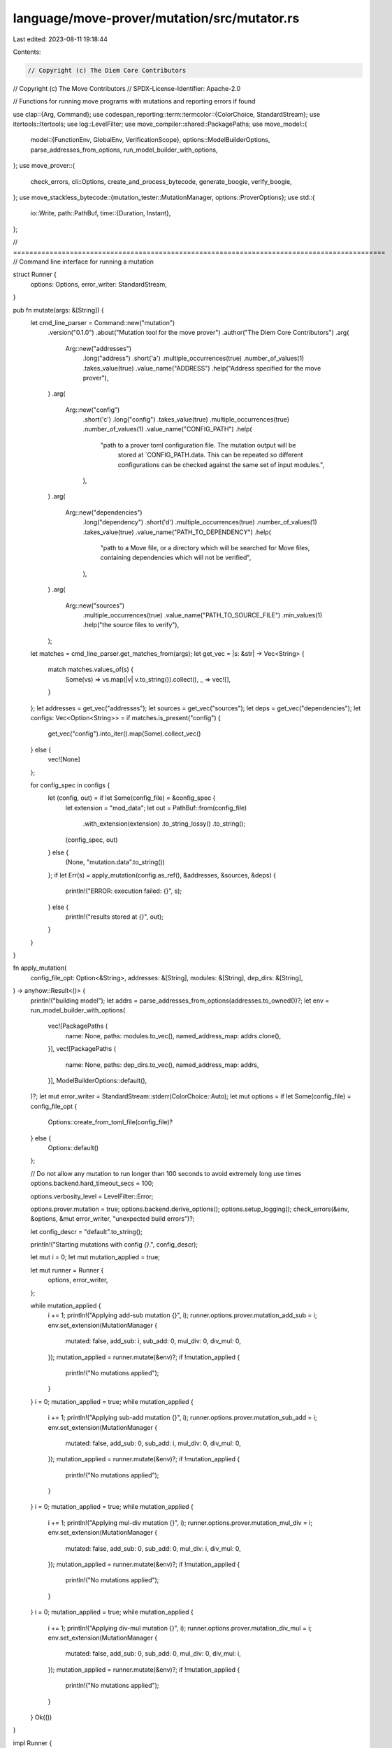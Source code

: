 language/move-prover/mutation/src/mutator.rs
============================================

Last edited: 2023-08-11 19:18:44

Contents:

.. code-block:: rs

    // Copyright (c) The Diem Core Contributors
// Copyright (c) The Move Contributors
// SPDX-License-Identifier: Apache-2.0

// Functions for running move programs with mutations and reporting errors if found

use clap::{Arg, Command};
use codespan_reporting::term::termcolor::{ColorChoice, StandardStream};
use itertools::Itertools;
use log::LevelFilter;
use move_compiler::shared::PackagePaths;
use move_model::{
    model::{FunctionEnv, GlobalEnv, VerificationScope},
    options::ModelBuilderOptions,
    parse_addresses_from_options, run_model_builder_with_options,
};
use move_prover::{
    check_errors, cli::Options, create_and_process_bytecode, generate_boogie, verify_boogie,
};
use move_stackless_bytecode::{mutation_tester::MutationManager, options::ProverOptions};
use std::{
    io::Write,
    path::PathBuf,
    time::{Duration, Instant},
};

// ============================================================================================
// Command line interface for running a mutation

struct Runner {
    options: Options,
    error_writer: StandardStream,
}

pub fn mutate(args: &[String]) {
    let cmd_line_parser = Command::new("mutation")
        .version("0.1.0")
        .about("Mutation tool for the move prover")
        .author("The Diem Core Contributors")
        .arg(
            Arg::new("addresses")
                .long("address")
                .short('a')
                .multiple_occurrences(true)
                .number_of_values(1)
                .takes_value(true)
                .value_name("ADDRESS")
                .help("Address specified for the move prover"),
        )
        .arg(
            Arg::new("config")
                .short('c')
                .long("config")
                .takes_value(true)
                .multiple_occurrences(true)
                .number_of_values(1)
                .value_name("CONFIG_PATH")
                .help(
                    "path to a prover toml configuration file. The mutation output will be \
                          stored at `CONFIG_PATH.data. This can be repeated so different \
                          configurations can be checked against the same set of input modules.",
                ),
        )
        .arg(
            Arg::new("dependencies")
                .long("dependency")
                .short('d')
                .multiple_occurrences(true)
                .number_of_values(1)
                .takes_value(true)
                .value_name("PATH_TO_DEPENDENCY")
                .help(
                    "path to a Move file, or a directory which will be searched for \
                    Move files, containing dependencies which will not be verified",
                ),
        )
        .arg(
            Arg::new("sources")
                .multiple_occurrences(true)
                .value_name("PATH_TO_SOURCE_FILE")
                .min_values(1)
                .help("the source files to verify"),
        );
    let matches = cmd_line_parser.get_matches_from(args);
    let get_vec = |s: &str| -> Vec<String> {
        match matches.values_of(s) {
            Some(vs) => vs.map(|v| v.to_string()).collect(),
            _ => vec![],
        }
    };
    let addresses = get_vec("addresses");
    let sources = get_vec("sources");
    let deps = get_vec("dependencies");
    let configs: Vec<Option<String>> = if matches.is_present("config") {
        get_vec("config").into_iter().map(Some).collect_vec()
    } else {
        vec![None]
    };

    for config_spec in configs {
        let (config, out) = if let Some(config_file) = &config_spec {
            let extension = "mod_data";
            let out = PathBuf::from(config_file)
                .with_extension(extension)
                .to_string_lossy()
                .to_string();
            (config_spec, out)
        } else {
            (None, "mutation.data".to_string())
        };
        if let Err(s) = apply_mutation(config.as_ref(), &addresses, &sources, &deps) {
            println!("ERROR: execution failed: {}", s);
        } else {
            println!("results stored at `{}`", out);
        }
    }
}

fn apply_mutation(
    config_file_opt: Option<&String>,
    addresses: &[String],
    modules: &[String],
    dep_dirs: &[String],
) -> anyhow::Result<()> {
    println!("building model");
    let addrs = parse_addresses_from_options(addresses.to_owned())?;
    let env = run_model_builder_with_options(
        vec![PackagePaths {
            name: None,
            paths: modules.to_vec(),
            named_address_map: addrs.clone(),
        }],
        vec![PackagePaths {
            name: None,
            paths: dep_dirs.to_vec(),
            named_address_map: addrs,
        }],
        ModelBuilderOptions::default(),
    )?;
    let mut error_writer = StandardStream::stderr(ColorChoice::Auto);
    let mut options = if let Some(config_file) = config_file_opt {
        Options::create_from_toml_file(config_file)?
    } else {
        Options::default()
    };

    // Do not allow any mutation to run longer than 100 seconds to avoid extremely long use times
    options.backend.hard_timeout_secs = 100;

    options.verbosity_level = LevelFilter::Error;

    options.prover.mutation = true;
    options.backend.derive_options();
    options.setup_logging();
    check_errors(&env, &options, &mut error_writer, "unexpected build errors")?;

    let config_descr = "default".to_string();

    println!("Starting mutations with config `{}`.", config_descr);

    let mut i = 0;
    let mut mutation_applied = true;

    let mut runner = Runner {
        options,
        error_writer,
    };

    while mutation_applied {
        i += 1;
        println!("Applying add-sub mutation {}", i);
        runner.options.prover.mutation_add_sub = i;
        env.set_extension(MutationManager {
            mutated: false,
            add_sub: i,
            sub_add: 0,
            mul_div: 0,
            div_mul: 0,
        });
        mutation_applied = runner.mutate(&env)?;
        if !mutation_applied {
            println!("No mutations applied");
        }
    }
    i = 0;
    mutation_applied = true;
    while mutation_applied {
        i += 1;
        println!("Applying sub-add mutation {}", i);
        runner.options.prover.mutation_sub_add = i;
        env.set_extension(MutationManager {
            mutated: false,
            add_sub: 0,
            sub_add: i,
            mul_div: 0,
            div_mul: 0,
        });
        mutation_applied = runner.mutate(&env)?;
        if !mutation_applied {
            println!("No mutations applied");
        }
    }
    i = 0;
    mutation_applied = true;
    while mutation_applied {
        i += 1;
        println!("Applying mul-div mutation {}", i);
        runner.options.prover.mutation_mul_div = i;
        env.set_extension(MutationManager {
            mutated: false,
            add_sub: 0,
            sub_add: 0,
            mul_div: i,
            div_mul: 0,
        });
        mutation_applied = runner.mutate(&env)?;
        if !mutation_applied {
            println!("No mutations applied");
        }
    }
    i = 0;
    mutation_applied = true;
    while mutation_applied {
        i += 1;
        println!("Applying div-mul mutation {}", i);
        runner.options.prover.mutation_div_mul = i;
        env.set_extension(MutationManager {
            mutated: false,
            add_sub: 0,
            sub_add: 0,
            mul_div: 0,
            div_mul: i,
        });
        mutation_applied = runner.mutate(&env)?;
        if !mutation_applied {
            println!("No mutations applied");
        }
    }
    Ok(())
}

impl Runner {
    fn mutate(&mut self, env: &GlobalEnv) -> anyhow::Result<bool> {
        let mut mutated = false;
        for module in env.get_modules() {
            if module.is_target() {
                for fun in module.get_functions() {
                    mutated = self.mutate_function(fun)?;
                    if mutated {
                        break;
                    }
                }
            }
        }
        Ok(mutated)
    }

    fn mutate_function(&mut self, fun: FunctionEnv<'_>) -> anyhow::Result<bool> {
        // Scope verification to the given function
        let env = fun.module_env.env;
        self.options.prover.verify_scope = VerificationScope::Only(fun.get_full_name_str());
        ProverOptions::set(env, self.options.prover.clone());
        let (duration, status) = self.run_mutated_function(fun.module_env.env)?;

        let mutated = env
            .get_extension::<MutationManager>()
            .map(|e| e.mutated)
            .unwrap_or(false);
        if mutated {
            print!("mutated function {} ..", fun.get_full_name_str());
            std::io::stdout().flush()?;
            println!("\x08\x08{:.3}s {}.", duration.as_secs_f64(), status);
        }
        Ok(mutated)
    }

    fn run_mutated_function(&mut self, env: &GlobalEnv) -> anyhow::Result<(Duration, String)> {
        // Create and process bytecode.
        let targets = create_and_process_bytecode(&self.options, env);

        check_errors(
            env,
            &self.options,
            &mut self.error_writer,
            "unexpected transformation errors",
        )?;

        // Generate boogie code.
        let code_writer = generate_boogie(env, &self.options, &targets)?;
        check_errors(
            env,
            &self.options,
            &mut self.error_writer,
            "unexpected boogie generation errors",
        )?;

        // Verify boogie, measuring duration.
        let now = Instant::now();
        verify_boogie(env, &self.options, &targets, code_writer)?;

        // Determine result status.
        let status = if env.error_count() > 0 {
            if env.has_diag("timeout") {
                "timeout"
            } else {
                "errors"
            }
        } else {
            "ok"
        };
        env.clear_diag();

        Ok((now.elapsed(), status.to_string()))
    }
}


